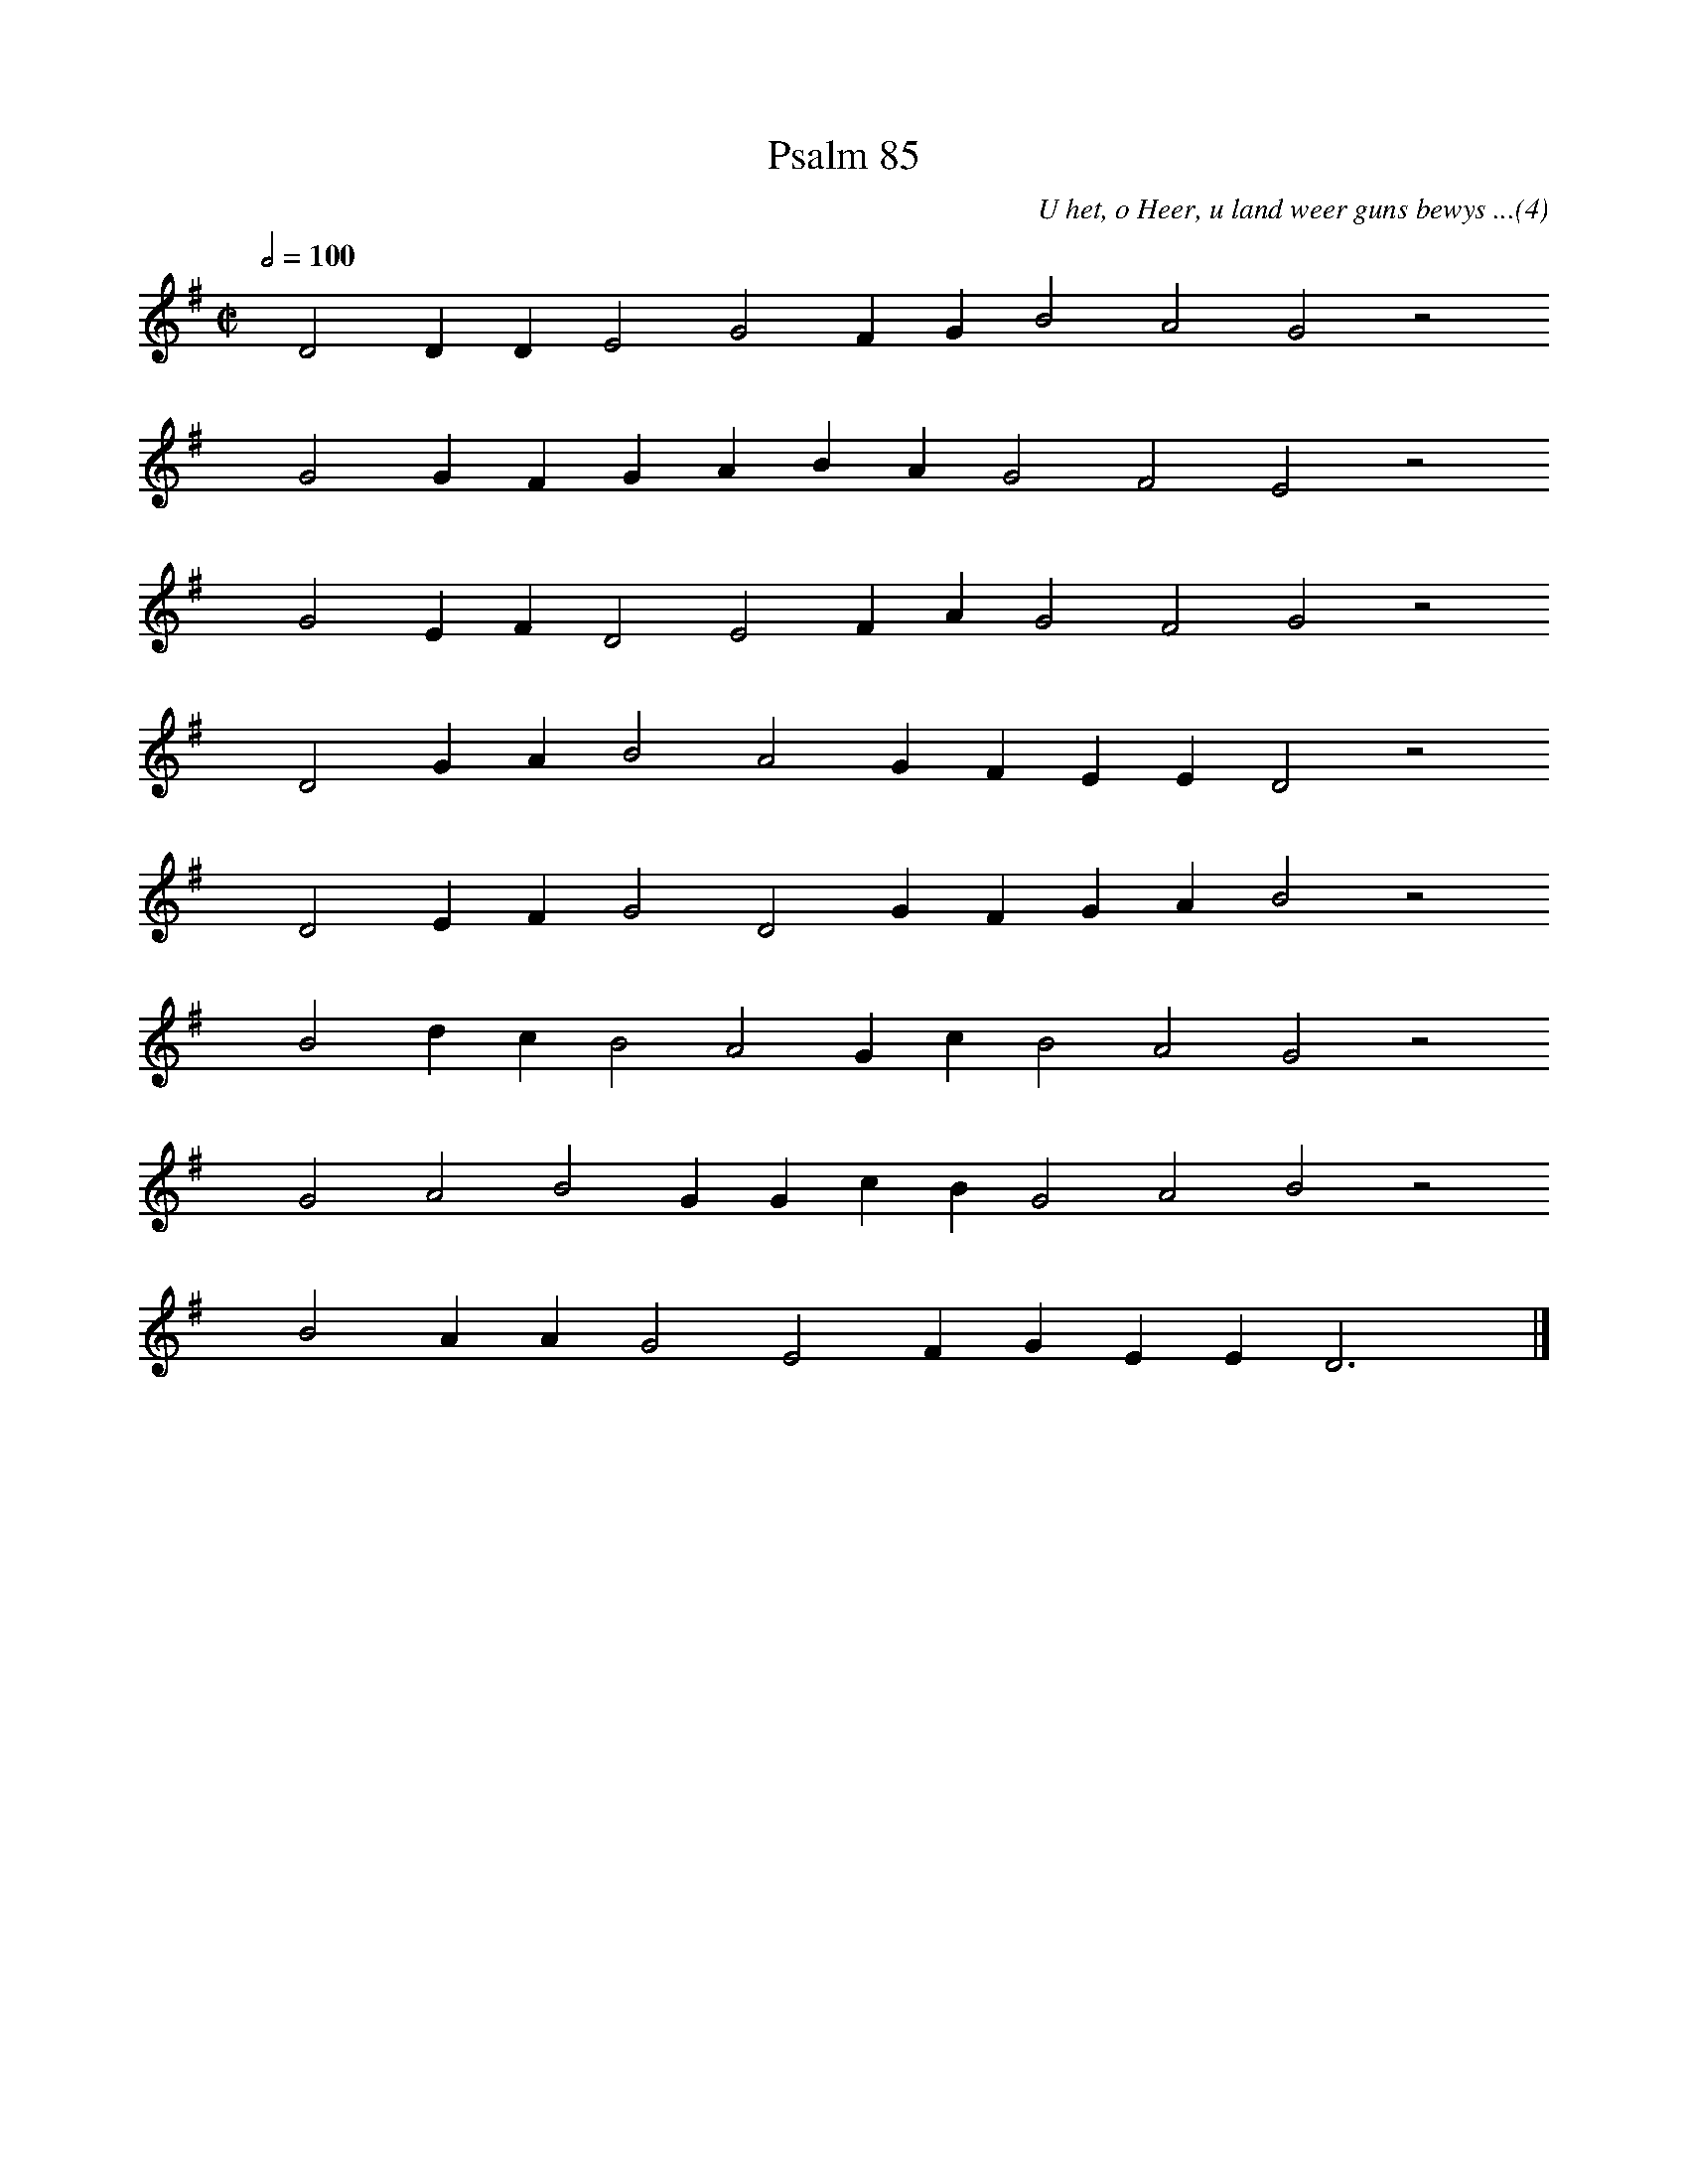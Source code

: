 %%vocalfont Arial 14
X:1
T:Psalm 85
C:U het, o Heer, u land weer guns bewys ...(4)
L:1/4
M:C|
K:G
Q:1/2=100
yy D2 D D E2 G2 F G B2 A2 G2 z2
%w:words come here
yyyy G2 G F G A B A G2 F2 E2 z2
%w:words come here
yyyy G2 E F D2 E2 F A G2 F2 G2 z2
%w:words come here
yyyy D2 G A B2 A2 G F E E D2 z2
%w:words come here
yyyy D2 E F G2 D2 G F G A B2 z2
%w:words come here
yyyy B2 d c B2 A2 G c B2 A2 G2 z2
%w:words come here
yyyy G2 A2 B2 G G c B G2 A2 B2 z2
%w:words come here
yyyy B2 A A G2 E2 F G E E D3 yy |]
%w:words come here
